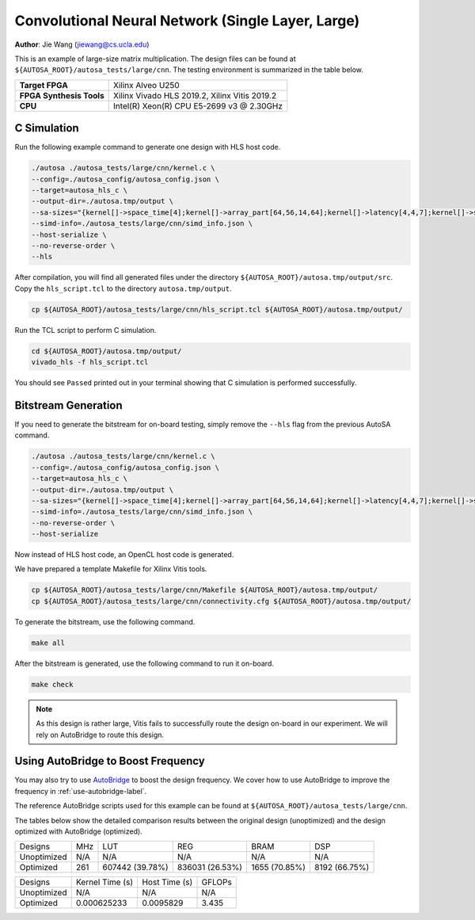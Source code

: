 Convolutional Neural Network (Single Layer, Large)
==================================================

**Author**: Jie Wang (jiewang@cs.ucla.edu)

This is an example of large-size matrix multiplication.
The design files can be found at ``${AUTOSA_ROOT}/autosa_tests/large/cnn``.
The testing environment is summarized in the table below.

+--------------------------+-----------------------------------------------+
| **Target FPGA**          | Xilinx Alveo U250                             |
+--------------------------+-----------------------------------------------+
| **FPGA Synthesis Tools** | Xilinx Vivado HLS 2019.2, Xilinx Vitis 2019.2 |
+--------------------------+-----------------------------------------------+
| **CPU**                  | Intel(R) Xeon(R) CPU E5-2699 v3 @ 2.30GHz     |
+--------------------------+-----------------------------------------------+

C Simulation
------------

Run the following example command to generate one design with HLS host code.

.. code:: bash

    ./autosa ./autosa_tests/large/cnn/kernel.c \
    --config=./autosa_config/autosa_config.json \
    --target=autosa_hls_c \
    --output-dir=./autosa.tmp/output \
    --sa-sizes="{kernel[]->space_time[4];kernel[]->array_part[64,56,14,64];kernel[]->latency[4,4,7];kernel[]->simd[1,1,8]}" \
    --simd-info=./autosa_tests/large/cnn/simd_info.json \
    --host-serialize \
    --no-reverse-order \
    --hls

After compilation, you will find all generated files under the directory 
``${AUTOSA_ROOT}/autosa.tmp/output/src``. 
Copy the ``hls_script.tcl`` to the directory ``autosa.tmp/output``.

.. code:: bash

    cp ${AUTOSA_ROOT}/autosa_tests/large/cnn/hls_script.tcl ${AUTOSA_ROOT}/autosa.tmp/output/

Run the TCL script to perform C simulation.

.. code:: bash

    cd ${AUTOSA_ROOT}/autosa.tmp/output/
    vivado_hls -f hls_script.tcl

You should see ``Passed`` printed out in your terminal showing that 
C simulation is performed successfully.   

Bitstream Generation
--------------------

If you need to generate the bitstream for on-board testing, simply remove the ``--hls``
flag from the previous AutoSA command.

.. code:: bash

    ./autosa ./autosa_tests/large/cnn/kernel.c \
    --config=./autosa_config/autosa_config.json \
    --target=autosa_hls_c \
    --output-dir=./autosa.tmp/output \
    --sa-sizes="{kernel[]->space_time[4];kernel[]->array_part[64,56,14,64];kernel[]->latency[4,4,7];kernel[]->simd[1,1,8]}" \
    --simd-info=./autosa_tests/large/cnn/simd_info.json \
    --no-reverse-order \
    --host-serialize

Now instead of HLS host code, an OpenCL host code is generated.   

We have prepared a template Makefile for Xilinx Vitis tools.

.. code:: bash

    cp ${AUTOSA_ROOT}/autosa_tests/large/cnn/Makefile ${AUTOSA_ROOT}/autosa.tmp/output/
    cp ${AUTOSA_ROOT}/autosa_tests/large/cnn/connectivity.cfg ${AUTOSA_ROOT}/autosa.tmp/output/

To generate the bitstream, use the following command.

.. code:: bash

    make all

After the bitstream is generated,
use the following command to run it on-board.    

.. code:: bash

    make check

.. note::
    
    As this design is rather large, Vitis fails to successfully route the design on-board
    in our experiment.
    We will rely on AutoBridge to route this design.

Using AutoBridge to Boost Frequency
-----------------------------------

You may also try to use `AutoBridge <https://github.com/Licheng-Guo/AutoBridge>`_ 
to boost the design frequency.
We cover how to use AutoBridge to improve the frequency in :ref:`use-autobridge-label`.

The reference AutoBridge scripts used for this example can be found at ``${AUTOSA_ROOT}/autosa_tests/large/cnn``.

The tables below show the detailed comparison results between the original design 
(unoptimized) and the design optimized with AutoBridge (optimized).

+-------------+-----+-----------------+------------------+--------------+---------------+
| Designs     | MHz | LUT             | REG              | BRAM         | DSP           |
+-------------+-----+-----------------+------------------+--------------+---------------+
| Unoptimized | N/A | N/A             | N/A              | N/A          | N/A           |
+-------------+-----+-----------------+------------------+--------------+---------------+
| Optimized   | 261 | 607442 (39.78%) | 836031 (26.53%)  | 1655 (70.85%)| 8192 (66.75%) |
+-------------+-----+-----------------+------------------+--------------+---------------+

+-------------+-----------------+---------------+---------+
| Designs     | Kernel Time (s) | Host Time (s) | GFLOPs  |
+-------------+-----------------+---------------+---------+
| Unoptimized | N/A             | N/A           | N/A     |
+-------------+-----------------+---------------+---------+
| Optimized   | 0.000625233     | 0.0095829     | 3.435   |
+-------------+-----------------+---------------+---------+
